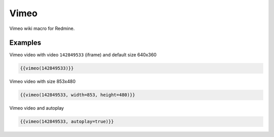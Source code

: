 Vimeo
-------

Vimeo wiki macro for Redmine.

.. function:: {{vimeo(video [, width=WIDTH, height=HEIGHT, autoplay=BOOL])}}

    Show Vimeo embedded video

    :param string video: Vimeo video code, e.g. 142849533. This is the part after https://vimeo.com/
    :param int width: video width
    :param int height: video height
    :param bool autoplay: auto play video, if true

Examples
++++++++

Vimeo video with video ``142849533`` (iframe) and default size 640x360

.. code-block:: smarty

  {{vimeo(142849533)}}

Vimeo video with size 853x480

.. code-block:: smarty

  {{vimeo(142849533, width=853, height=480)}}

Vimeo video and autoplay

.. code-block:: smarty

  {{vimeo(142849533, autoplay=true)}}
